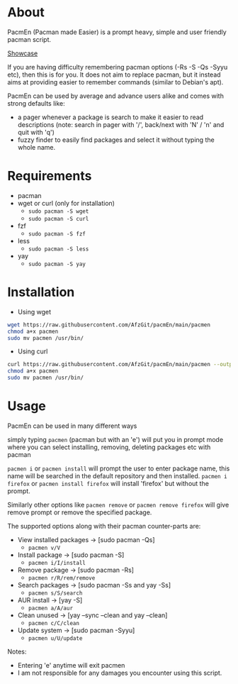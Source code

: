 * About
PacmEn (Pacman made Easier) is a prompt heavy, simple and user friendly pacman script.

[[file:output.gif][Showcase]]

If you are having difficulty remembering pacman options (-Rs -S -Qs -Syyu etc), then this is for you.
It does not aim to replace pacman, but it instead aims at providing easier to remember commands (similar to Debian's apt).

PacmEn can be used by average and advance users alike and comes with strong defaults like:
- a pager whenever a package is search to make it easier to read descriptions (note: search in pager with '/', back/next with 'N' / 'n' and quit with 'q')
- fuzzy finder to easily find packages and select it without typing the whole name.
* Requirements
- pacman
- wget or curl (only for installation)
  - =sudo pacman -S wget=
  - =sudo pacman -S curl=
- fzf
  - =sudo pacman -S fzf=
- less
  - =sudo pacman -S less=
- yay
  - =sudo pacman -S yay=
* Installation
- Using wget
#+BEGIN_SRC bash
wget https://raw.githubusercontent.com/AfzGit/pacmEn/main/pacmen
chmod a+x pacmen
sudo mv pacmen /usr/bin/
#+END_SRC
- Using curl
#+BEGIN_SRC bash
curl https://raw.githubusercontent.com/AfzGit/pacmEn/main/pacmen --output pacmen
chmod a+x pacmen
sudo mv pacmen /usr/bin/
#+END_SRC
* Usage
PacmEn can be used in many different ways

simply typing =pacmen= (pacman but with an 'e') will put you in prompt mode where you can select installing, removing, deleting packages etc with pacman

=pacmen i= or =pacmen install= will prompt the user to enter package name, this name will be searched in the default repository and then installed.
=pacmen i firefox= or =pacmen install firefox= will install 'firefox' but without the prompt.

Similarly other options like =pacmen remove= or =pacmen remove firefox= will give remove prompt or remove the specified package.

The supported options along with their pacman counter-parts are:
- View installed packages -> [sudo pacman -Qs]
  - =pacmen v/V=
- Install package -> [sudo pacman -S]
  - =pacmen i/I/install=
- Remove package -> [sudo pacman -Rs]
  - =pacmen r/R/rem/remove=
- Search packages -> [sudo pacman -Ss and yay -Ss]
  - =pacmen s/S/search=
- AUR install -> [yay -S]
  - =pacmen a/A/aur=
- Clean unused -> [yay --sync --clean and yay --clean]
  - =pacmen c/C/clean=
- Update system -> [sudo pacman -Syyu]
  - =pacmen u/U/update=

Notes:
- Entering 'e' anytime will exit pacmen
- I am not responsible for any damages you encounter using this script.
